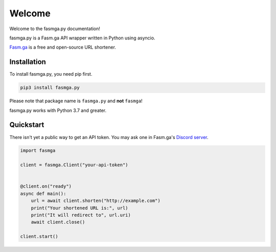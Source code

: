 Welcome
========

Welcome to the fasmga.py documentation!

fasmga.py is a Fasm.ga API wrapper written in Python using asyncio.

`Fasm.ga`_ is a free and open-source URL shortener.

Installation
-------------

To install fasmga.py, you need pip first.

.. code-block:: bash

    pip3 install fasmga.py

Please note that package name is ``fasmga.py`` and **not** ``fasmga``!

fasmga.py works with Python 3.7 and greater.

Quickstart
-----------

There isn't yet a public way to get an API token.
You may ask one in Fasm.ga's `Discord server`_.

.. code-block:: python

    import fasmga

    client = fasmga.Client("your-api-token")


    @client.on("ready")
    async def main():
        url = await client.shorten("http://example.com")
        print("Your shortened URL is:", url)
        print("It will redirect to", url.uri)
        await client.close()

    client.start()


.. _Fasm.ga: https://fasmga.org
.. _Discord server: https://discord.gg/MgQhdSZSsp
